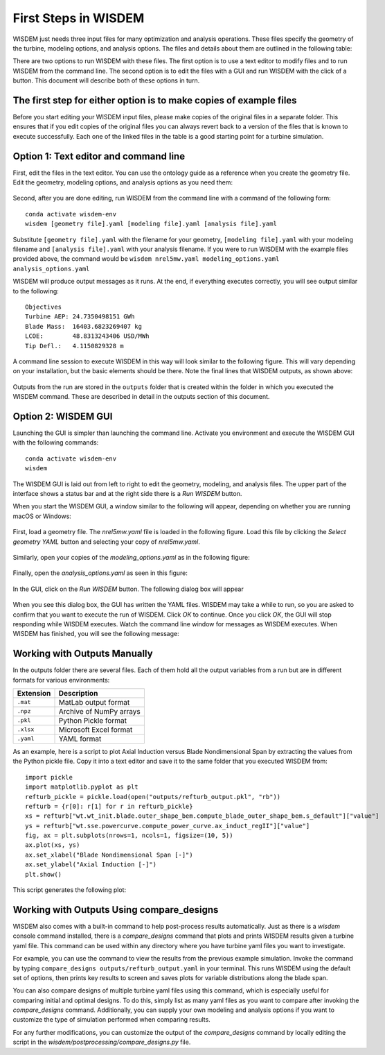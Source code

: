 First Steps in WISDEM
---------------------

WISDEM just needs three input files for many optimization and analysis operations. These files specify the geometry of the turbine, modeling options, and analysis options. The files and details about them are outlined in the following table:

+---------------------------+---------------------------------------------------------------------------------------------------------------------------------+------------------------------------------------------------------------------+
| Description               | Suggested Default to Modify                                                                                                     | Where to learn more                                                          |
+===========================+=================================================================================================================================+==============================================================================+
| Geometry of the turbine   | `nrel5mw.yaml <https://github.com/WISDEM/WISDEM/blob/develop/examples/02_reference_turbines/nrel5mw.yaml>`_                   | `WindIO docs <https://windio.readthedocs.io/en/latest/source/turbine.html>`_ |
+---------------------------+---------------------------------------------------------------------------------------------------------------------------------+------------------------------------------------------------------------------+
| Modeling options          | `modeling_options.yaml <https://github.com/WISDEM/WISDEM/blob/develop/examples/02_reference_turbines/modeling_options.yaml>`_ | :ref:`modeling-options`                                                      |
+---------------------------+---------------------------------------------------------------------------------------------------------------------------------+------------------------------------------------------------------------------+
| Analysis options          | `analysis_options.yaml <https://github.com/WISDEM/WISDEM/blob/develop/examples/02_reference_turbines/analysis_options.yaml>`_ | :ref:`analysis-options`                                                      |
+---------------------------+---------------------------------------------------------------------------------------------------------------------------------+------------------------------------------------------------------------------+

There are two options to run WISDEM with these files. The first option is to use a text editor to modify files and to run WISDEM from the command line. The second option is to edit the files with a GUI and run WISDEM with the click of a button. This document will describe both of these options in turn.

The first step for either option is to make copies of example files
^^^^^^^^^^^^^^^^^^^^^^^^^^^^^^^^^^^^^^^^^^^^^^^^^^^^^^^^^^^^^^^^^^^
Before you start editing your WISDEM input files, please make copies of the original files in a separate folder. This ensures that if you edit copies of the original files you can always revert back to a version of the files that is known to execute successfully.
Each one of the linked files in the table is a good starting point for a turbine simulation.

Option 1: Text editor and command line
^^^^^^^^^^^^^^^^^^^^^^^^^^^^^^^^^^^^^^
First, edit the files in the text editor. You can use the ontology guide as a reference when you create the geometry file. Edit the geometry, modeling options, and analysis options as you need them:

.. figure:: /images/yaml/text_editor_01.png

Second, after you are done editing, run WISDEM from the command line with a command of the following form:

::

    conda activate wisdem-env
    wisdem [geometry file].yaml [modeling file].yaml [analysis file].yaml

Substitute ``[geometry file].yaml`` with the filename for your geometry, ``[modeling file].yaml`` with your modeling filename and ``[analysis file].yaml`` with your analysis filename. If you were to run WISDEM with the example files provided above, the command would be ``wisdem nrel5mw.yaml modeling_options.yaml analysis_options.yaml``

WISDEM will produce output messages as it runs. At the end, if everything executes correctly, you will see output similar to the following:

::

    Objectives
    Turbine AEP: 24.7350498151 GWh
    Blade Mass:  16403.6823269407 kg
    LCOE:        48.8313243406 USD/MWh
    Tip Defl.:   4.1150829328 m

A command line session to execute WISDEM in this way will look similar to the following figure. This will vary depending on your installation, but the basic elements should be there. Note the final lines that WISDEM outputs, as shown above:

.. figure:: /images/yaml/wisdem_cli_step_01.png

Outputs from the run are stored in the ``outputs`` folder that is created within the folder in which you executed the WISDEM command. These are described in detail in the outputs section of this document.

Option 2: WISDEM GUI
^^^^^^^^^^^^^^^^^^^^
Launching the GUI is simpler than launching the command line. Activate you environment and execute the WISDEM GUI with the following commands:

::

    conda activate wisdem-env
    wisdem

The WISDEM GUI is laid out from left to right to edit the geometry, modeling, and analysis files. The upper part of the interface shows a status bar and at the right side there is a `Run WISDEM` button.

When you start the WISDEM GUI, a window similar to the following will appear, depending on whether you are running macOS or Windows:

.. figure:: /images/yaml/wisdem_gui_step_01.png
.. figure:: /images/yaml/windows_wisdem_gui_step_01.png

First, load a geometry file. The `nrel5mw.yaml` file is loaded in the following figure. Load this file by clicking the `Select geometry YAML` button and selecting your copy of `nrel5mw.yaml`.

.. figure:: /images/yaml/wisdem_gui_step_02.png
.. figure:: /images/yaml/windows_wisdem_gui_step_02.png

Similarly, open your copies of the `modeling_options.yaml` as in the following figure:

.. figure:: /images/yaml/wisdem_gui_step_03.png
.. figure:: /images/yaml/windows_wisdem_gui_step_03.png

Finally, open the `analysis_options.yaml` as seen in this figure:

.. figure:: /images/yaml/wisdem_gui_step_04.png
.. figure:: /images/yaml/windows_wisdem_gui_step_04.png

In the GUI, click on the `Run WISDEM` button. The following dialog box will appear

.. figure:: /images/yaml/wisdem_gui_step_05.png

When you see this dialog box, the GUI has written the YAML files. WISDEM may take a while to run, so you are asked to confirm that you want to execute the run of WISDEM. Click `OK` to continue. Once you click `OK`, the GUI will stop responding while WISDEM executes. Watch the command line window for messages as WISDEM executes. When WISDEM has finished, you will see the following message:

.. figure:: /images/yaml/wisdem_gui_step_06.png

Working with Outputs Manually
^^^^^^^^^^^^^^^^^^^^^^^^^^^^^
In the outputs folder there are several files. Each of them hold all the output variables from a run but are in different formats for various environments:

+-----------+-------------------------+
| Extension | Description             |
+===========+=========================+
| ``.mat``  | MatLab output format    |
+-----------+-------------------------+
| ``.npz``  | Archive of NumPy arrays |
+-----------+-------------------------+
| ``.pkl``  | Python Pickle format    |
+-----------+-------------------------+
| ``.xlsx`` | Microsoft Excel format  |
+-----------+-------------------------+
| ``.yaml`` | YAML format             |
+-----------+-------------------------+

As an example, here is a script to plot Axial Induction versus Blade Nondimensional Span by extracting the values from the Python pickle file. Copy it into a text editor and save it to the same folder that you executed WISDEM from:

::

    import pickle
    import matplotlib.pyplot as plt
    refturb_pickle = pickle.load(open("outputs/refturb_output.pkl", "rb"))
    refturb = {r[0]: r[1] for r in refturb_pickle}
    xs = refturb["wt.wt_init.blade.outer_shape_bem.compute_blade_outer_shape_bem.s_default"]["value"]
    ys = refturb["wt.sse.powercurve.compute_power_curve.ax_induct_regII"]["value"]
    fig, ax = plt.subplots(nrows=1, ncols=1, figsize=(10, 5))
    ax.plot(xs, ys)
    ax.set_xlabel("Blade Nondimensional Span [-]")
    ax.set_ylabel("Axial Induction [-]")
    plt.show()

This script generates the following plot:

.. figure:: /images/yaml/first_steps_first_plot.png


Working with Outputs Using compare_designs
^^^^^^^^^^^^^^^^^^^^^^^^^^^^^^^^^^^^^^^^^^

WISDEM also comes with a built-in command to help post-process results automatically.
Just as there is a `wisdem` console command installed, there is a `compare_designs` command that plots and prints WISDEM results given a turbine yaml file.
This command can be used within any directory where you have turbine yaml files you want to investigate.

For example, you can use the command to view the results from the previous example simulation.
Invoke the command by typing ``compare_designs outputs/refturb_output.yaml`` in your terminal.
This runs WISDEM using the default set of options, then prints key results to screen and saves plots for variable distributions along the blade span.

You can also compare designs of multiple turbine yaml files using this command, which is especially useful for comparing initial and optimal designs.
To do this, simply list as many yaml files as you want to compare after invoking the `compare_designs` command.
Additionally, you can supply your own modeling and analysis options if you want to customize the type of simulation performed when comparing results.

For any further modifications, you can customize the output of the `compare_designs` command by locally editing the script in the `wisdem/postprocessing/compare_designs.py` file.
